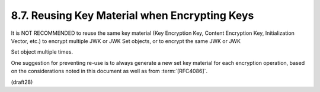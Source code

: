8.7.  Reusing Key Material when Encrypting Keys
------------------------------------------------------

It is NOT RECOMMENDED to reuse the same key material 
(Key Encryption Key, Content Encryption Key, Initialization Vector, etc.) 
to encrypt multiple JWK or JWK Set objects, 
or to encrypt the same JWK or JWK

Set object multiple times.  

One suggestion for preventing re-use is
to always generate a new set key material 
for each encryption operation, 
based on the considerations noted 
in this document as well as from :term:`[RFC4086]`.

(draft28)
